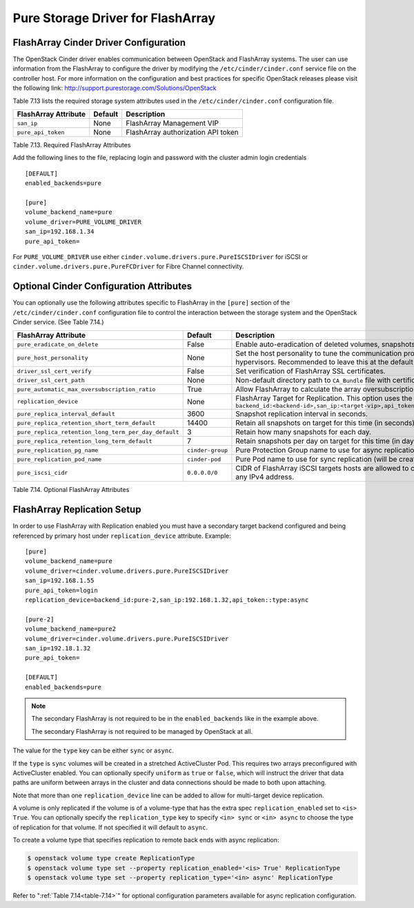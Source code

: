 .. _flasharray_conf:

Pure Storage Driver for FlashArray
==================================

FlashArray Cinder Driver Configuration
--------------------------------------

The OpenStack Cinder driver enables communication between OpenStack
and FlashArray systems. The user can use information from
the FlashArray to configure the driver by modifying the
``/etc/cinder/cinder.conf`` service file on the controller host.
For more information on the configuration and best practices for 
specific OpenStack releases please visit
the following link: http://support.purestorage.com/Solutions/OpenStack

Table 7.13 lists the required storage system attributes used in the
``/etc/cinder/cinder.conf`` configuration file.

.. _table-7.13:

+--------------------------------------+----------------------------+---------------------------------------------+
| FlashArray Attribute                 | Default                    | Description                                 |
+======================================+============================+=============================================+
| ``san_ip``                           | None                       | FlashArray Management VIP                   |
+--------------------------------------+----------------------------+---------------------------------------------+
| ``pure_api_token``                   | None                       | FlashArray authorization API token          |
+--------------------------------------+----------------------------+---------------------------------------------+

Table 7.13. Required FlashArray Attributes

Add the following lines to the file, replacing login and password with
the cluster admin login credentials

::


    [DEFAULT]
    enabled_backends=pure

    [pure]
    volume_backend_name=pure
    volume_driver=PURE_VOLUME_DRIVER
    san_ip=192.168.1.34
    pure_api_token=

For ``PURE_VOLUME_DRIVER`` use either ``cinder.volume.drivers.pure.PureISCSIDriver`` for iSCSI or
``cinder.volume.drivers.pure.PureFCDriver`` for Fibre Channel connectivity.

Optional Cinder Configuration Attributes
----------------------------------------
You can optionally use the following attributes specific to FlashArray
in the ``[pure]`` section of the ``/etc/cinder/cinder.conf``
configuration file to control the interaction between the storage
system and the OpenStack Cinder service. (See Table 7.14.)

.. _table-7.14:

+------------------------------------------------------+----------------------------+-----------------------------------------------------------------------------------------------------------------------------------------------------------------------------------------------------------------+
| FlashArray Attribute                                 | Default                    | Description                                                                                                                                                                                                     |
+======================================================+============================+=================================================================================================================================================================================================================+
| ``pure_eradicate_on_delete``                         | False                      | Enable auto-eradication of deleted volumes, snapshots and consistency groups on deletion.                                                                                                                       |
+------------------------------------------------------+----------------------------+-----------------------------------------------------------------------------------------------------------------------------------------------------------------------------------------------------------------+
| ``pure_host_personality``                            | None                       | Set the host personality to tune the communication protocol between the FlashArray and the hypervisors. Recommended to leave this at the default setting.                                                       |
+------------------------------------------------------+----------------------------+-----------------------------------------------------------------------------------------------------------------------------------------------------------------------------------------------------------------+
| ``driver_ssl_cert_verify``                           | False                      | Set verification of FlashArray SSL certificates.                                                                                                                                                                |
+------------------------------------------------------+----------------------------+-----------------------------------------------------------------------------------------------------------------------------------------------------------------------------------------------------------------+
| ``driver_ssl_cert_path``                             | None                       | Non-default directory path to ``CA_Bundle`` file with certificates of trusted CAs.                                                                                                                              |
+------------------------------------------------------+----------------------------+-----------------------------------------------------------------------------------------------------------------------------------------------------------------------------------------------------------------+
| ``pure_automatic_max_oversubscription_ratio``        | True                       | Allow FlashArray to calculate the array oversubscription ratio.                                                                                                                                                 |
+------------------------------------------------------+----------------------------+-----------------------------------------------------------------------------------------------------------------------------------------------------------------------------------------------------------------+
| ``replication_device``                               | None                       | FlashArray Target for Replication. This option uses the format ``backend_id:<backend-id>,san_ip:<target-vip>,api_token:<target-api-token>,type:<replication-type>``                                             |
+------------------------------------------------------+----------------------------+-----------------------------------------------------------------------------------------------------------------------------------------------------------------------------------------------------------------+
| ``pure_replica_interval_default``                    | 3600                       | Snapshot replication interval in seconds.                                                                                                                                                                       |
+------------------------------------------------------+----------------------------+-----------------------------------------------------------------------------------------------------------------------------------------------------------------------------------------------------------------+
| ``pure_replica_retention_short_term_default``        | 14400                      | Retain all snapshots on target for this time (in seconds).                                                                                                                                                      |
+------------------------------------------------------+----------------------------+-----------------------------------------------------------------------------------------------------------------------------------------------------------------------------------------------------------------+
| ``pure_replica_retention_long_term_per_day_default`` | 3                          | Retain how many snapshots for each day.                                                                                                                                                                         |
+------------------------------------------------------+----------------------------+-----------------------------------------------------------------------------------------------------------------------------------------------------------------------------------------------------------------+
| ``pure_replica_retention_long_term_default``         | 7                          | Retain snapshots per day on target for this time (in days).                                                                                                                                                     |
+------------------------------------------------------+----------------------------+-----------------------------------------------------------------------------------------------------------------------------------------------------------------------------------------------------------------+
| ``pure_replication_pg_name``                         | ``cinder-group``           | Pure Protection Group name to use for async replication (will be created if it does not exist).                                                                                                                 |
+------------------------------------------------------+----------------------------+-----------------------------------------------------------------------------------------------------------------------------------------------------------------------------------------------------------------+
| ``pure_replication_pod_name``                        | ``cinder-pod``             | Pure Pod name to use for sync replication (will be created if it does not exist).                                                                                                                               |
+------------------------------------------------------+----------------------------+-----------------------------------------------------------------------------------------------------------------------------------------------------------------------------------------------------------------+
| ``pure_iscsi_cidr``                                  | ``0.0.0.0/0``              | CIDR of FlashArray iSCSI targets hosts are allowed to connect to. Default will allow connection to any IPv4 address.                                                                                            |
+------------------------------------------------------+----------------------------+-----------------------------------------------------------------------------------------------------------------------------------------------------------------------------------------------------------------+

Table 7.14. Optional FlashArray Attributes

FlashArray Replication Setup
----------------------------

In order to use FlashArray with Replication enabled you must have a secondary
target backend configured and being referenced by primary host under
``replication_device`` attribute. Example:

::

    [pure]
    volume_backend_name=pure
    volume_driver=cinder.volume.drivers.pure.PureISCSIDriver
    san_ip=192.168.1.55
    pure_api_token=login
    replication_device=backend_id:pure-2,san_ip:192.168.1.32,api_token::type:async

    [pure-2]
    volume_backend_name=pure2
    volume_driver=cinder.volume.drivers.pure.PureISCSIDriver
    san_ip=192.18.1.32
    pure_api_token=

    [DEFAULT]
    enabled_backends=pure

.. note::

   The secondary FlashArray is not required to be in the ``enabled_backends``
   like in the example above.

   The secondary FlashArray is not required to be managed by OpenStack at all.

The value for the ``type`` key can be either ``sync`` or ``async``.

If the ``type`` is ``sync`` volumes will be created in a stretched ActiveCluster Pod. This
requires two arrays preconfigured with ActiveCluster enabled. You can
optionally specify ``uniform`` as ``true`` or ``false``, which will instruct
the driver that data paths are uniform between arrays in the cluster and data
connections should be made to both upon attaching.

Note that more than one ``replication_device`` line can be added to allow for
multi-target device replication.

A volume is only replicated if the volume is of a volume-type that has
the extra spec ``replication_enabled`` set to ``<is> True``. You can optionally
specify the ``replication_type`` key to specify ``<in> sync`` or ``<in> async``
to choose the type of replication for that volume. If not specified it will
default to ``async``.

To create a volume type that specifies replication to remote back ends with
async replication:

.. code-block:: console

   $ openstack volume type create ReplicationType
   $ openstack volume type set --property replication_enabled='<is> True' ReplicationType
   $ openstack volume type set --property replication_type='<in> async' ReplicationType

Refer to ":ref:`Table 7.14<table-7.14>`" for optional configuration parameters available
for async replication configuration.
